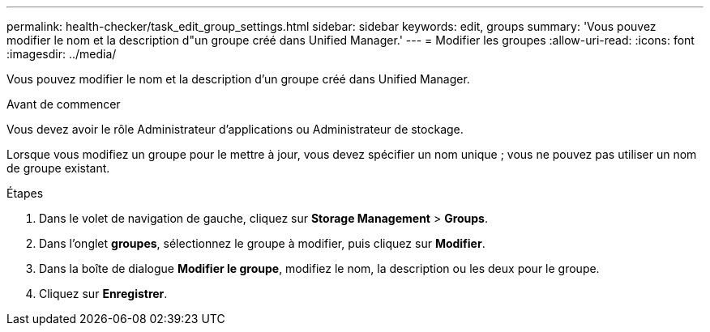 ---
permalink: health-checker/task_edit_group_settings.html 
sidebar: sidebar 
keywords: edit, groups 
summary: 'Vous pouvez modifier le nom et la description d"un groupe créé dans Unified Manager.' 
---
= Modifier les groupes
:allow-uri-read: 
:icons: font
:imagesdir: ../media/


[role="lead"]
Vous pouvez modifier le nom et la description d'un groupe créé dans Unified Manager.

.Avant de commencer
Vous devez avoir le rôle Administrateur d'applications ou Administrateur de stockage.

Lorsque vous modifiez un groupe pour le mettre à jour, vous devez spécifier un nom unique ; vous ne pouvez pas utiliser un nom de groupe existant.

.Étapes
. Dans le volet de navigation de gauche, cliquez sur *Storage Management* > *Groups*.
. Dans l'onglet *groupes*, sélectionnez le groupe à modifier, puis cliquez sur *Modifier*.
. Dans la boîte de dialogue *Modifier le groupe*, modifiez le nom, la description ou les deux pour le groupe.
. Cliquez sur *Enregistrer*.

